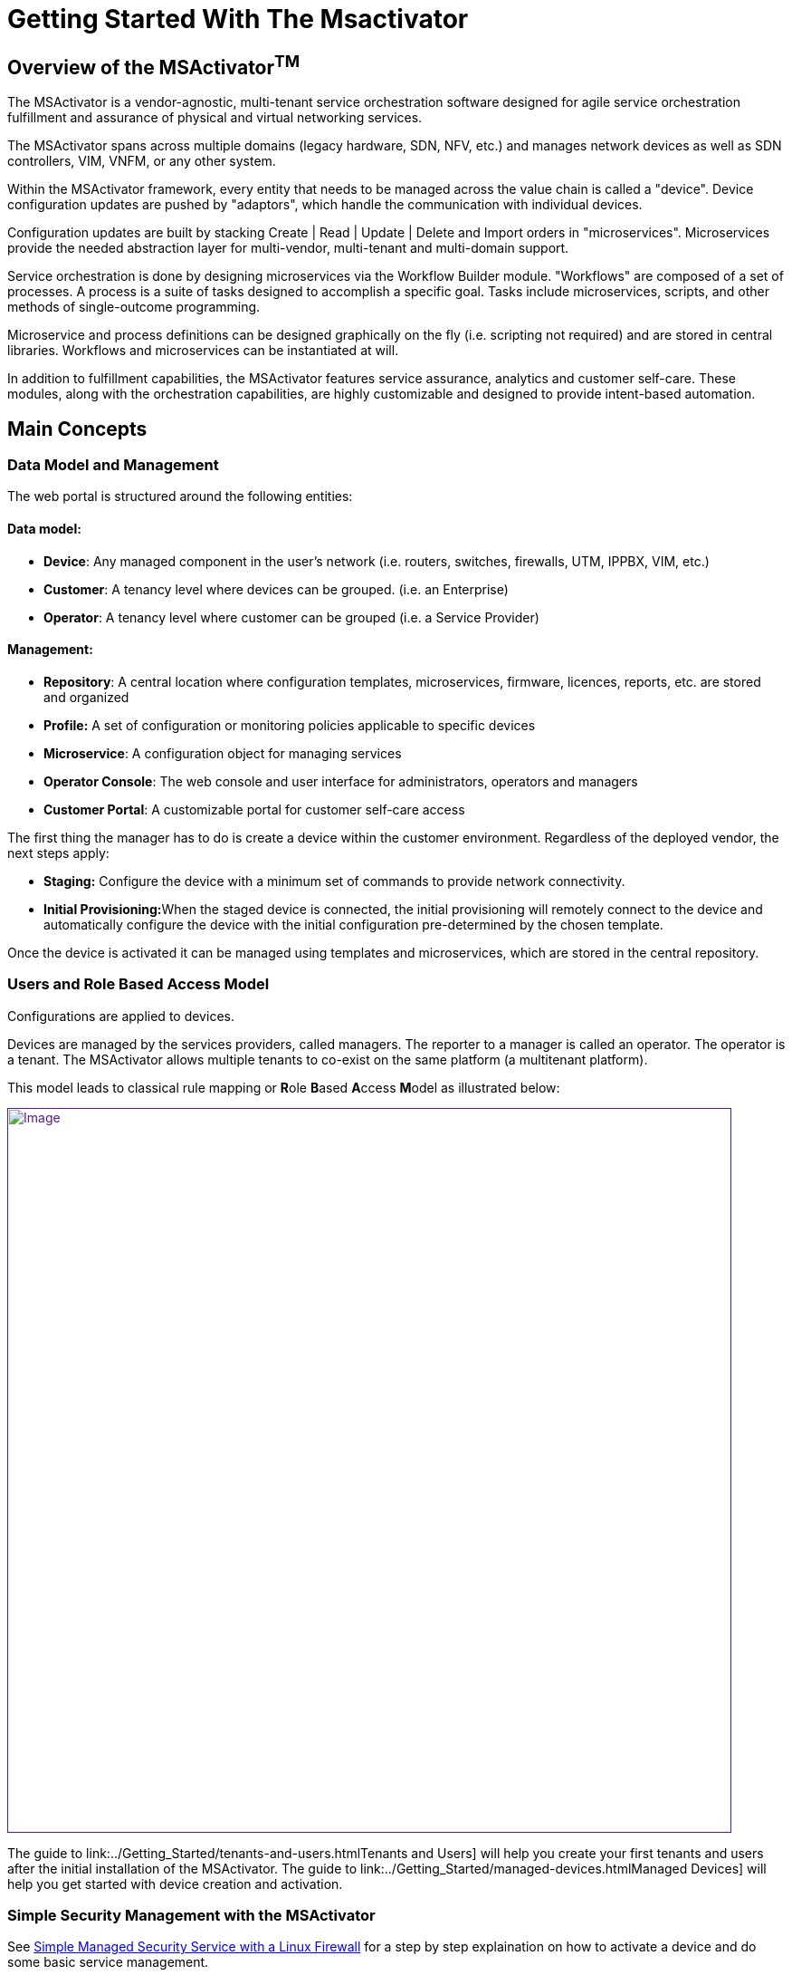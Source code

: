 = Getting Started With The Msactivator
ifdef::env-github,env-browser[:outfilesuffix: .adoc]
:imagesdir: ../resources/
:ext-relative: adoc

== Overview of the MSActivator^TM^

The MSActivator is a vendor-agnostic, multi-tenant service orchestration
software designed for agile service orchestration fulfillment and
assurance of physical and virtual networking services.

The MSActivator spans across multiple domains (legacy hardware, SDN,
NFV, etc.) and manages network devices as well as SDN controllers, VIM,
VNFM, or any other system.

Within the MSActivator framework, every entity that needs to be managed
across the value chain is called a "device". Device configuration
updates are pushed by "adaptors", which handle the communication with
individual devices.

Configuration updates are built by stacking Create | Read | Update |
Delete and Import orders in "microservices". Microservices provide the
needed abstraction layer for multi-vendor, multi-tenant and multi-domain
support.

Service orchestration is done by designing microservices via the
Workflow Builder module. "Workflows" are composed of a set of processes.
A process is a suite of tasks designed to accomplish a specific goal.
Tasks include microservices, scripts, and other methods of
single-outcome programming.

Microservice and process definitions can be designed graphically on the
fly (i.e. scripting not required) and are stored in central libraries.
Workflows and microservices can be instantiated at will.

In addition to fulfillment capabilities, the MSActivator features
service assurance, analytics and customer self-care. These modules,
along with the orchestration capabilities, are highly customizable and
designed to provide intent-based automation.

== Main Concepts

=== Data Model and Management

The web portal is structured around the following entities:

==== *Data model*:

* *Device*: Any managed component in the user's network (i.e. routers,
switches, firewalls, UTM, IPPBX, VIM, etc.)
* *Customer*: A tenancy level where devices can be grouped. (i.e. an
Enterprise)
* *Operator*: A tenancy level where customer can be grouped (i.e. a
Service Provider)

==== *Management*:

* *Repository*: A central location where configuration templates,
microservices, firmware, licences, reports, etc. are stored and
organized
* *Profile:* A set of configuration or monitoring policies applicable to
specific devices
* *Microservice*: A configuration object for managing services
* *Operator Console*: The web console and user interface for
administrators, operators and managers
* *Customer Portal*: A customizable portal for customer self-care access

The first thing the manager has to do is create a device within the
customer environment. Regardless of the deployed vendor, the next steps
apply:

* *Staging:* Configure the device with a minimum set of commands to
provide network connectivity.
* **Initial Provisioning:**When the staged device is connected, the
initial provisioning will remotely connect to the device and
automatically configure the device with the initial configuration
pre-determined by the chosen template.

Once the device is activated it can be managed using templates and
microservices, which are stored in the central repository.

=== Users and Role Based Access Model

Configurations are applied to devices.

Devices are managed by the services providers, called managers. The
reporter to a manager is called an operator. The operator is a tenant.
The MSActivator allows multiple tenants to co-exist on the same platform
(a multitenant platform).

This model leads to classical rule mapping or **R**ole **B**ased
**A**ccess **M**odel as illustrated below:

link:[image:images/privileged-administrator-v3.jpg[Image,width=800]]

The guide to link:../Getting_Started/tenants-and-users{outfilesuffix}Tenants
and Users] will help you create your first tenants and users after the
initial installation of the MSActivator. The guide to
link:../Getting_Started/managed-devices{outfilesuffix}Managed Devices] will
help you get started with device creation and activation.

=== Simple Security Management with the MSActivator

See
link:/documentation/simple-managed-security-service-with-a-linux-firewall/[Simple
Managed Security Service with a Linux Firewall] for a step by step
explaination on how to activate a device and do some basic service
management.
